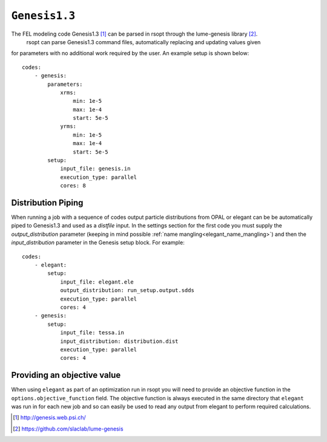 .. _genesis_ref:

``Genesis1.3``
===========

The FEL modeling code Genesis1.3 [1]_ can be parsed in rsopt through the lume-genesis library [2]_.
 rsopt can parse Genesis1.3 command files, automatically replacing and updating values given
for parameters with no additional work required by the user. An example setup is shown below::

    codes:
        - genesis:
            parameters:
                xrms:
                    min: 1e-5
                    max: 1e-4
                    start: 5e-5
                yrms:
                    min: 1e-5
                    max: 1e-4
                    start: 5e-5
            setup:
                input_file: genesis.in
                execution_type: parallel
                cores: 8


Distribution Piping
-------------------

When running a job with a sequence of codes output particle distributions from OPAL or elegant can be be automatically
piped to Genesis1.3 and used as a `distfile` input. In the settings section for the first code you must supply
the `output_distribution` parameter (keeping in mind possible :ref:`name mangling<elegant_name_mangling>`)
and then the `input_distribution` parameter in the Genesis setup block.
For example::

    codes:
        - elegant:
            setup:
                input_file: elegant.ele
                output_distribution: run_setup.output.sdds
                execution_type: parallel
                cores: 4
        - genesis:
            setup:
                input_file: tessa.in
                input_distribution: distribution.dist
                execution_type: parallel
                cores: 4


Providing an objective value
----------------------------
When using ``elegant`` as part of an optimization run in rsopt you will need to provide an objective function in the
``options.objective_function`` field. The objective function is always executed in the same directory that ``elegant``
was run in for each new job and so can easily be used to read any output from elegant to perform required calculations.

.. [1] http://genesis.web.psi.ch/
.. [2] https://github.com/slaclab/lume-genesis